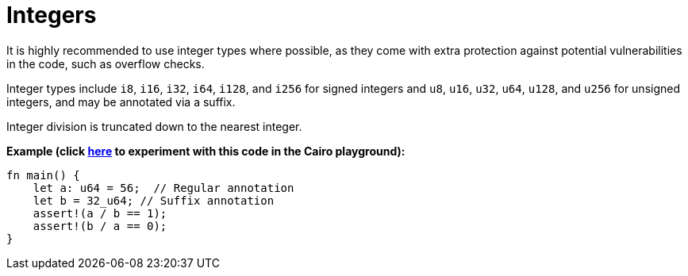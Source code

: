 = Integers

It is highly recommended to use integer types where possible, as they come with extra protection against potential vulnerabilities in the code, such as overflow checks.

Integer types include `i8`, `i16`, `i32`, `i64`, `i128`, and `i256` for signed integers and `u8`, `u16`, `u32`, `u64`, `u128`, and `u256` for unsigned integers, and may be annotated via a suffix.

Integer division is truncated down to the nearest integer. 

*Example (click https://cairovm.codes/?codeType=Cairo&debugMode=Debug%20Sierra&code=EQAhDMDsQWwQwJaQBQEoQG8A60wgDYCmALiHAFwgCuAbACwgC8IArDQNxgD0XIASoQDmVfHABOZSJAD2xOMQTTIOPARIgARkxABmAEwB9WnU48QAZSrhwCAB6SZchUpV44AZ3eExxAITI4EF4tRmYARlR2VzAPLx9-LV5A0JAABkicAF9gIA[here^] to experiment with this code in the Cairo playground):*

[source,cairo]
----
fn main() {
    let a: u64 = 56;  // Regular annotation
    let b = 32_u64; // Suffix annotation
    assert!(a / b == 1);
    assert!(b / a == 0);
}
----
